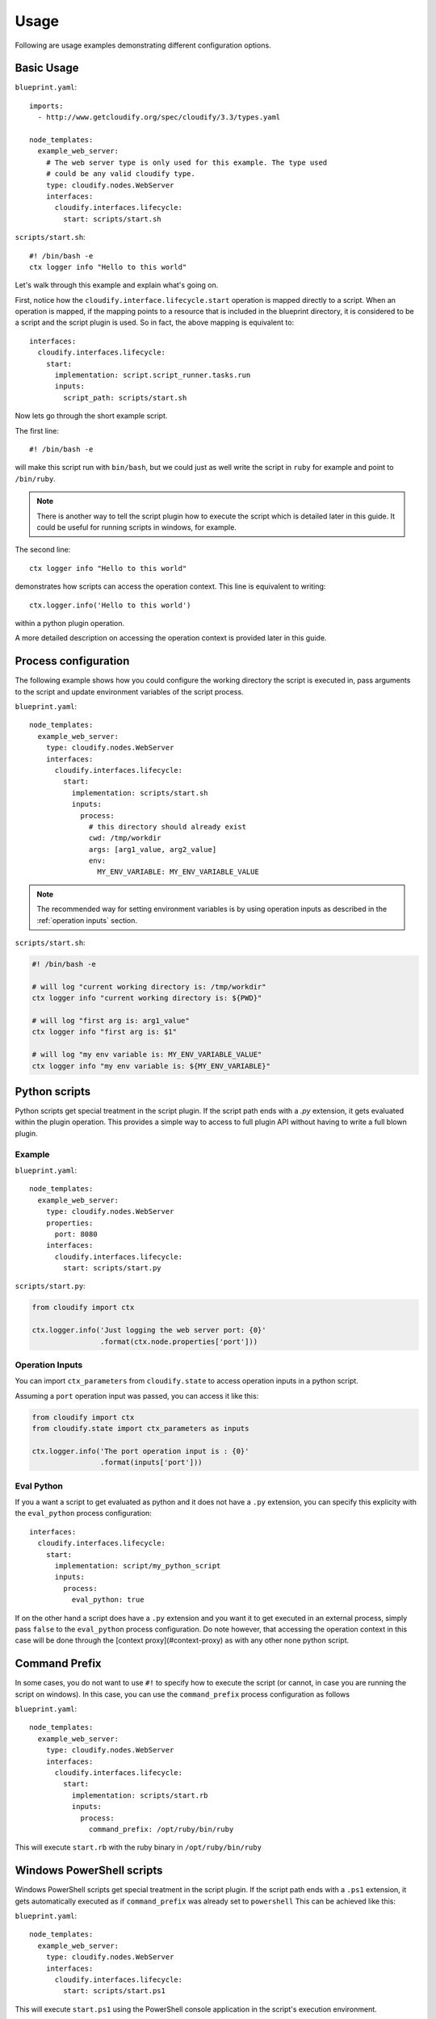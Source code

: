 .. highlight:: yaml


Usage
=====

Following are usage examples demonstrating different configuration options.

Basic Usage
-----------

``blueprint.yaml``::

    imports:
      - http://www.getcloudify.org/spec/cloudify/3.3/types.yaml

    node_templates:
      example_web_server:
        # The web server type is only used for this example. The type used
        # could be any valid cloudify type.
        type: cloudify.nodes.WebServer
        interfaces:
          cloudify.interfaces.lifecycle:
            start: scripts/start.sh

``scripts/start.sh``::

    #! /bin/bash -e
    ctx logger info "Hello to this world"

Let's walk through this example and explain what's going on.

First, notice how the ``cloudify.interface.lifecycle.start``
operation is mapped directly to a script.
When an operation is mapped,
if the mapping points to a resource that is included in the blueprint directory,
it is considered to be a script and the script plugin is used.
So in fact, the above mapping is equivalent to::

    interfaces:
      cloudify.interfaces.lifecycle:
        start:
          implementation: script.script_runner.tasks.run
          inputs:
            script_path: scripts/start.sh


Now lets go through the short example script.

The first line::

        #! /bin/bash -e

will make this script run with ``bin/bash``,
but we could just as well write the script in ``ruby``
for example and point to ``/bin/ruby``.

.. note::
    There is another way to tell the script plugin
    how to execute the script which is detailed later in this guide.
    It could be useful for running scripts in windows, for example.

The second line::

    ctx logger info "Hello to this world"

demonstrates how scripts can access the operation context.
This line is equivalent to writing::

    ctx.logger.info('Hello to this world')

within a python plugin operation.

A more detailed description on accessing the operation context
is provided later in this guide.

Process configuration
---------------------

The following example shows how you could configure
the working directory the script is executed in,
pass arguments to the script and
update environment variables of the script process.

``blueprint.yaml``::

    node_templates:
      example_web_server:
        type: cloudify.nodes.WebServer
        interfaces:
          cloudify.interfaces.lifecycle:
            start:
              implementation: scripts/start.sh
              inputs:
                process:
                  # this directory should already exist
                  cwd: /tmp/workdir
                  args: [arg1_value, arg2_value]
                  env:
                    MY_ENV_VARIABLE: MY_ENV_VARIABLE_VALUE

.. note::
    The recommended way for setting environment variables
    is by using operation inputs as described in the
    :ref:`operation inputs` section.

``scripts/start.sh``:

.. code-block:: sh

    #! /bin/bash -e

    # will log "current working directory is: /tmp/workdir"
    ctx logger info "current working directory is: ${PWD}"

    # will log "first arg is: arg1_value"
    ctx logger info "first arg is: $1"

    # will log "my env variable is: MY_ENV_VARIABLE_VALUE"
    ctx logger info "my env variable is: ${MY_ENV_VARIABLE}"


Python scripts
--------------

Python scripts get special treatment in the script plugin.
If the script path ends with a `.py` extension,
it gets evaluated within the plugin operation.
This provides a simple way to access to full plugin API
without having to write a full blown plugin.

Example
^^^^^^^

``blueprint.yaml``::

    node_templates:
      example_web_server:
        type: cloudify.nodes.WebServer
        properties:
          port: 8080
        interfaces:
          cloudify.interfaces.lifecycle:
            start: scripts/start.py

``scripts/start.py``:

.. code-block:: python

    from cloudify import ctx

    ctx.logger.info('Just logging the web server port: {0}'
                    .format(ctx.node.properties['port']))


.. _operation inputs:

Operation Inputs
^^^^^^^^^^^^^^^^

You can import ``ctx_parameters`` from ``cloudify.state``
to access operation inputs in a python script.

Assuming a ``port`` operation input was passed,
you can access it like this:

.. code-block:: python

    from cloudify import ctx
    from cloudify.state import ctx_parameters as inputs

    ctx.logger.info('The port operation input is : {0}'
                    .format(inputs['port']))


Eval Python
^^^^^^^^^^^

If you a want a script to get evaluated as python
and it does not have a ``.py`` extension,
you can specify this explicity with the
``eval_python`` process configuration::

    interfaces:
      cloudify.interfaces.lifecycle:
        start:
          implementation: script/my_python_script
          inputs:
            process:
              eval_python: true

If on the other hand a script does have a ``.py`` extension and you want it to get executed in an external process, simply pass ``false`` to the ``eval_python`` process configuration. Do note however, that accessing the operation context in this case will be done through the [context proxy](#context-proxy) as with any other none python script.

Command Prefix
--------------

In some cases, you do not want to use ``#!``
to specify how to execute the script
(or cannot, in case you are running the script on windows).
In this case,
you can use the ``command_prefix`` process configuration as follows

``blueprint.yaml``::

    node_templates:
      example_web_server:
        type: cloudify.nodes.WebServer
        interfaces:
          cloudify.interfaces.lifecycle:
            start:
              implementation: scripts/start.rb
              inputs:
                process:
                  command_prefix: /opt/ruby/bin/ruby

This will execute ``start.rb`` with the ruby binary in ``/opt/ruby/bin/ruby``


Windows PowerShell scripts
--------------------------

Windows PowerShell scripts get special treatment in the script plugin.
If the script path ends with a ``.ps1`` extension,
it gets automatically executed
as if ``command_prefix`` was already set to ``powershell``
This can be achieved like this:

``blueprint.yaml``::

    node_templates:
      example_web_server:
        type: cloudify.nodes.WebServer
        interfaces:
          cloudify.interfaces.lifecycle:
            start: scripts/start.ps1

This will execute ``start.ps1`` using the PowerShell
console application in the script's execution environment.


Hello World Example
-------------------

For a more complete usage example, check out our
`Hello World example <https://github.com/cloudify-cosmo/cloudify-hello-world-example>`_.



Operation Inputs
----------------

The script plugin supports passing node template
operation inputs as environment variables
which will be available in the script's execution environment.
Complex data structures such as dictionaries and lists
will be JSON encoded when exported as environment variables.

In the following example,
the ``port`` input set for the ``start`` operation
will be available as a ``port`` environment variable
within the ``start.sh`` script:

``blueprint.yaml``::

    node_templates:
      example_web_server:
        type: cloudify.nodes.WebServer
        interfaces:
          cloudify.interfaces.lifecycle:
            start:
              implementation: scripts/start.sh
              # start operation inputs
              inputs:
                port: 8080

``scripts/start.sh``:

.. code-block:: sh

    echo "Starting web server..."
    nohup python -m SimpleHTTPServer ${port} > /dev/null 2>&1 &


.. note::
    + Since ``process`` and ``script_path`` are script-plugin reserved operation inputs, these won't be available as environment variables in the script's execution environment.
    + Inputs are not set for Python scripts running by evaluating Python code. More information about Python scripts evaluation can be found in `process configuration options`_.


.. _process configuration options:

Process configuration options
-----------------------------

* ``cwd`` Set the working directory for the script.
* ``env`` Update environment variables of the script process.
* ``args`` Arguments to pass to the scripts.
* ``command_prefix`` Prefix to add before the script path. This could be used instead of ``#!``.
* ``eval_python`` Boolean denoting whether the script should be evaluated as python code or executed as an external process.
* ``ctx_proxy_type`` The [context proxy](#context-proxy-protocol) type. (none, unix, tcp or http).


Workflow scripts
----------------

You can use the script plugin to execute workflow scripts.

Say you want to add a custom workflow
that runs a custom operation on each node.
First we will write a simple blueprint with 2 nodes:

``blueprint.yaml``::

    node_templates:
      node1:
        type: cloudify.nodes.Root
        interfaces:
          custom:
            touch: scripts/touch.py
      node2:
        type: cloudify.nodes.Root
        interfaces:
          custom:
            touch: scripts/touch.py

    workflows:
      touch_all:
        mapping: workflows/touch_all.py
        parameters:
          touched_value:
            description: the value to touch the instance with

Next, let's write the ``touch.py`` script.
Notice that this script ends with a ``.py``
extension so it will get evaluated as python code.

``scripts/touch.py``
.. code-block:: python

   from cloudify import ctx
   from cloudify.state import ctx_parameters as p

   ctx.instance.runtime_properties['touched'] = p.touched_value

This script will update the ``touched``
runtime property of the current node instance
with an expected property ``touched_value``
that will be injected by the workflow executing this operation.


Finally, let's write the actual workflow.

``workflows/touch_all.py``:

.. code-block:: python

    from cloudify.workflows import ctx
    from cloudify.workflows import parameters as p

    for node in ctx.nodes:
        for instance in node.instances:
            instance.execute_operation('custom.touch', kwargs={
                'touched_value': p.touched_value
            })


Now we can execute this workflow:

.. code-block:: sh

    cfy executions start -w touch_all -d my_deployment --parameters '{"touched_value": "my_value"}'

After which, all the node instances will have
their ``touched`` runtime property set to ``my_value``.

.. note::
    Workflow scripts are always evaluated as python code.
    At the moment it is not possible to write workflow scripts in other languages.

Context Proxy
-------------

In the previous examples,
``ctx`` was referenced from within the scripts several times.
This mechanism provides means for accessing the ``ctx`` object
the way it is usually accessed when
:cfydocs:`writing plugins <plugins/creating-your-own-plugin>`.

What follows is a description of how calls to the ``ctx`` executable
translate to the ``ctx`` object access.

Attribute access
^^^^^^^^^^^^^^^^

.. code-block:: sh

    #! /bin/bash
    ctx bootstrap-context cloudify-agent agent-key-path

Translates to

.. code-block:: python

    ctx.bootstrap_context.cloudify_agent.agent_key_path

Another thing to note in this example is that
``-`` in attributes (as an argument) will be replaced with ``_``.

Simple method invocation
^^^^^^^^^^^^^^^^^^^^^^^^

.. code-block:: sh

    #! /bin/bash
    ctx logger info "Some logging"

Translates to

.. code-block:: python

    ctx.logger.info('Some logging')

In this example,
a ``logger`` attribute is searched on the ``ctx`` object.
Once found, an ``info`` attribute is searched on the ``logger`` result.
Once found,
it discovers that ``info`` is callable
so it invokes it with the remaining arguments.

Method invocation with kwargs
^^^^^^^^^^^^^^^^^^^^^^^^^^^^^

.. code-block:: sh

    #! /bin/bash
    ctx download-resource images/hello.png '@{"target_path": "/tmp/hello.png"}'

Translates to

.. code-block:: python

    ctx.download_resource('images/hello.png', **{'target_path': '/tmp/hello.png'})

In this example,
notice how the last argument starts with ``@``.
This will be further explained later on but for now,
suffice to say this means the argument will be parsed as json.

Now that we know that the last argument is a dict,
as the above demonstrates,
if the last argument of a method invocation is a dict,
it will be treated as ``kwargs`` to the method invocation.

Dict access
^^^^^^^^^^^

.. code-block:: sh

    #! /bin/bash
    # read access
    ctx node properties application_name
    ctx target instance runtime-properties username
    ctx instance runtime-properties endpoint.port
    ctx instance runtime-properties endpoint.urls[2]

    # write access
    ctx instance runtime-properties my_property my_value
    ctx instance runtime-properties my_properties.my_nested_property nested_value

Translates to

.. code-block:: python

    ctx.node.properties['application_name']
    ctx.target.instance.runtime_properties['username']
    ctx.instance.runtime_properties['endpoint']['port']
    ctx.instance.runtime_properties['endpoint']['urls'][2]

    ctx.instance.runtime_properties['my_property'] = 'my_value'
    ctx.instance.runtime_properties['my_properties']['my_nested_property'] = 'nested_value'

Once a dict attribute is discovered during the
attribute search the following logic applies:

* If there is a single argument left,
  the call is considered to be a read access
  and the key path is calculated as the above demonstrates.
* If there are 2 arguments left,
  the call is considered to be a write access and the key path is set to the value
  of the second argument left.
  If a dict does not exist in the intermediate path,
  it is created on the fly.

Non string arguments
^^^^^^^^^^^^^^^^^^^^
Sometimes you want to pass arguments that are not strings -
for example setting a runtime property to a number.
In this case,
you can prefix an argument with ``@``
and it will be json parsed before being evaluated.

.. code-block:: sh

    #! /bin/bash
    ctx instance runtime-properties number_of_clients @14

Translates to

.. code-block:: python

    ctx.instance.runtime_properties['number_of_clients'] = 14  # instead of = '14'


Returning a value
^^^^^^^^^^^^^^^^^
If you want the operation to return a value
you can use ``ctx returns some_value``.
This invocation will set ``some_value`` on the current ``ctx``
and the script plugin will return this value when the script terminates.

It should be noted that this call will not make the script terminate,
but it is probably best practice to make this call at the end of the script.

Command line optional arguments of ``ctx``
^^^^^^^^^^^^^^^^^^^^^^^^^^^^^^^^^^^^^^^^^^
These following flags should appear before the positional arguments.

* ``-t, --timeout=TIMEOUT`` Request timeout in seconds
  (Default: ``5``)
* ``-j, --json-output`` Outputs the call result as
  valid json instead of its string value
  (Default: ``False``)
* ``--json-arg-prefix=PREFIX`` Prefix for arguments that should be processed as json
  (Default: ``@``)
* ``--socket-url=SOCKET_URL`` The ctx socket url
  (Default: the environment variable ``CTX_SOCKET_URL``).
  Normally the environment variable ``CTX_SOCKET_URL``
  will be injected by the script plugin
  so this option should probably only be used
  in conjunction with ``ctx-server`` during script debugging.

Context Proxy Protocol
----------------------

When you call the ``ctx`` executable
you are actually invoking a CLI client that comes pre-installed with the plugin.
Under the hood,
when the script plugin executes your script,
it also starts a ctx proxy server that delegates calls
to the actual ``ctx`` object instance.

Before the script plugins starts the proxy server it checks the following:

* If ZeroMQ is installed
  (which applies if using the default agent packages)

  - If running on linux,
    a unix domain socket is used as the transport layer
  - If running on windows,
    a tcp socket is used as the transport layer

* If ZeroMQ is not installed an http based transport layer is used

This behavior can be overridden by setting ``proxy_ctx_type``
of the process configuration to be one of
``unix``, ``tcp``, ``http`` or ``none``.
If ``none`` is set, no proxy server will be started.

The ``ctx`` CLI client implements a simple protocol
on top of the above transport layers
that can be implemented in other languages
to provide a more streamlined access to the context.

When the script plugin executes the script,
it updates the script process with the
``CTX_SOCKET_URL`` environment variable.

* If a unix domain socket based proxy was started,
  its value will look like: ``ipc:///tmp/ctx-f3j22f.socket``
* If a tcp socket based proxy was started,
  its value will look like: ``tcp://127.0.0.1:53213``
* If an http socket based proxy was started,
  its value will look like: ``http://localhost:35321``

The first two are valid ZeroMQ socket URLs
and should be passed as is to the ZeroMQ client.
The last one is the HTTP endpoint
that should be used when making REST calls.

If a ZeroMQ client is implemented,
it should start a ``request`` based socket
(as the proxy server starts the matching ``response`` socket)

If an HTTP client is implemented,
it should make ``POST`` requests to the socket URL endpoint.

In all the protocols,
the format of the request body is a json with this structure::

    {
        "args": [...]
    }

Where args is the list of arguments.
For example,
the arguments for ``ctx.properties['port']``
will be ``["properties", "port"]``

The format of the response body is a json with the following structure.

In case of a successful execution::

    {
       "type": "result",
       "payload": RESULT_BODY
    }

In case of a failed execution::

    {
       "type": "error",
       "payload": {
          "type": ERROR_TYPE,
          "message": ERROR_MESSAGE,
          "traceback": ERROR_TRACEBACK
       }
    }

You can look at the
`CLI implementation <https://github.com/cloudify-cosmo/cloudify-plugins-common/blob/4.0/cloudify/proxy/client.py>`_
for reference.
